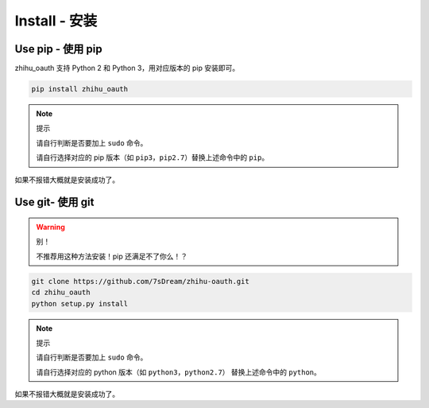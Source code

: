 Install - 安装
==============

Use pip - 使用 pip
------------------

zhihu_oauth 支持 Python 2 和 Python 3，用对应版本的 pip 安装即可。

..  code-block:: bash

    pip install zhihu_oauth

..  note:: 提示

    请自行判断是否要加上 ``sudo`` 命令。

    请自行选择对应的 pip 版本（如 ``pip3``，``pip2.7``）替换上述命令中的 ``pip``。

如果不报错大概就是安装成功了。

Use git- 使用 git
-----------------

..  warning:: 别！

    不推荐用这种方法安装！pip 还满足不了你么！？


..  code-block:: bash

    git clone https://github.com/7sDream/zhihu-oauth.git
    cd zhihu_oauth
    python setup.py install

..  note:: 提示

    请自行判断是否要加上 ``sudo`` 命令。

    请自行选择对应的 python 版本（如 ``python3``，``python2.7``）
    替换上述命令中的 ``python``。

如果不报错大概就是安装成功了。
